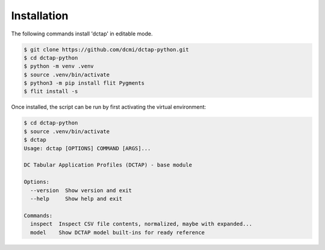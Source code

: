 Installation
------------

The following commands install 'dctap' in editable mode.

.. code-block:: bash

    $ git clone https://github.com/dcmi/dctap-python.git
    $ cd dctap-python
    $ python -m venv .venv
    $ source .venv/bin/activate
    $ python3 -m pip install flit Pygments
    $ flit install -s

Once installed, the script can be run by first activating 
the virtual environment:

.. code-block:: bash

    $ cd dctap-python
    $ source .venv/bin/activate
    $ dctap
    Usage: dctap [OPTIONS] COMMAND [ARGS]...

    DC Tabular Application Profiles (DCTAP) - base module

    Options:
      --version  Show version and exit
      --help     Show help and exit

    Commands:
      inspect  Inspect CSV file contents, normalized, maybe with expanded...
      model    Show DCTAP model built-ins for ready reference

